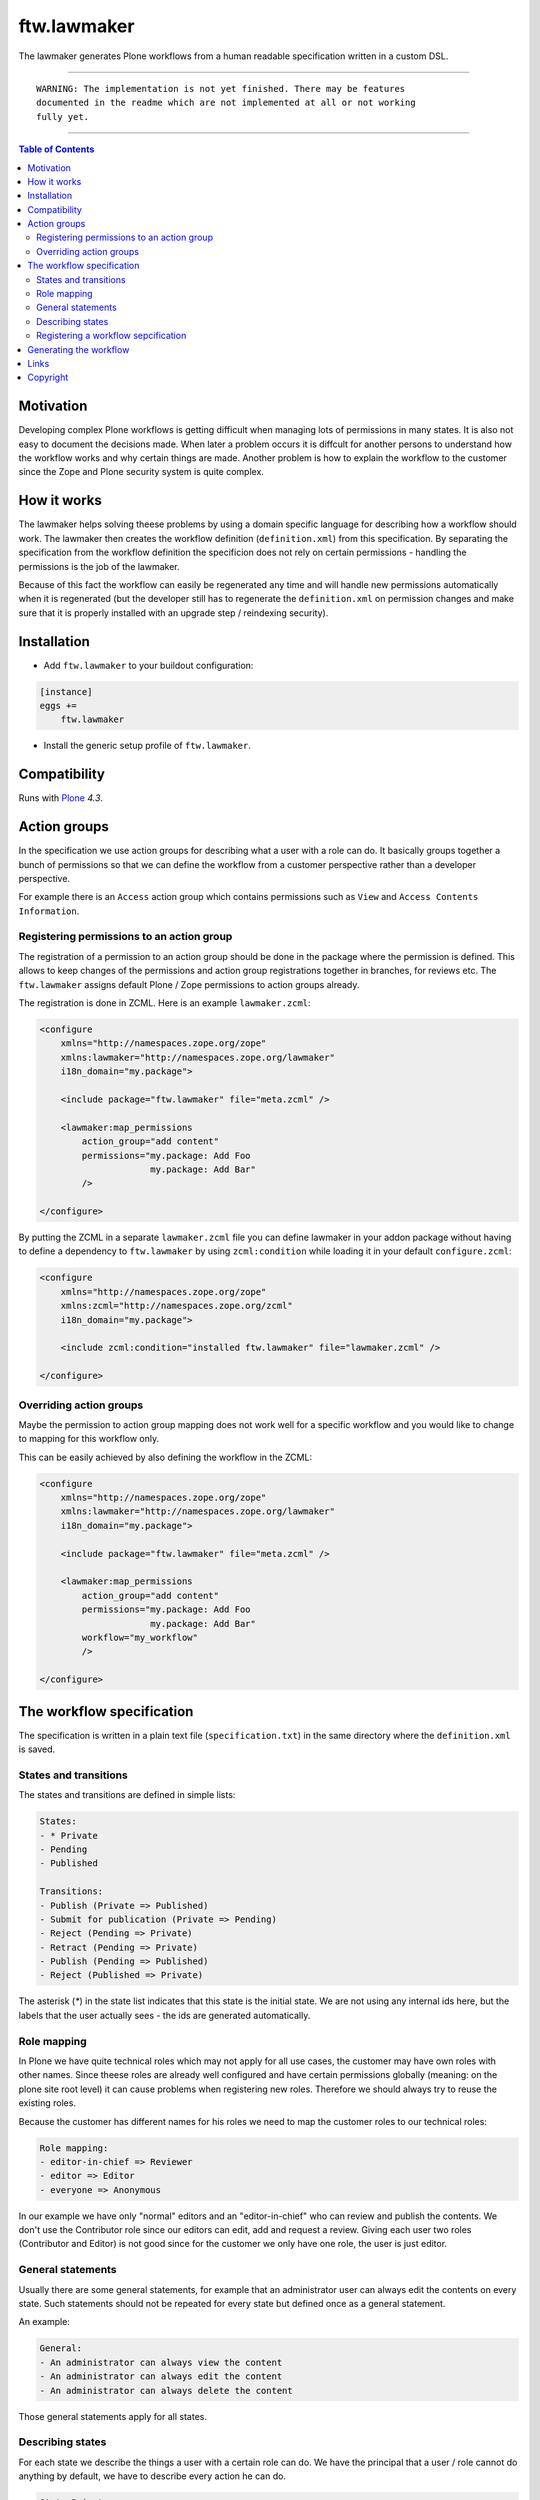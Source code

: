 ftw.lawmaker
============

The lawmaker generates Plone workflows from a human readable specification
written in a custom DSL.


----

.. parsed-literal::

    WARNING: The implementation is not yet finished. There may be features
    documented in the readme which are not implemented at all or not working
    fully yet.

----

.. contents:: Table of Contents


Motivation
----------

Developing complex Plone workflows is getting difficult when managing lots of
permissions in many states.
It is also not easy to document the decisions made.
When later a problem occurs it is diffcult for another persons to understand
how the workflow works and why certain things are made.
Another problem is how to explain the workflow to the customer since the Zope
and Plone security system is quite complex.


How it works
------------

The lawmaker helps solving theese problems by using a domain specific language
for describing how a workflow should work.
The lawmaker then creates the workflow definition (``definition.xml``) from
this specification.
By separating the specification from the workflow definition the specificion
does not rely on certain permissions - handling the permissions is the job of
the lawmaker.

Because of this fact the workflow can easily be regenerated any time and will
handle new permissions automatically when it is regenerated (but the developer
still has to regenerate the ``definition.xml`` on permission changes and make
sure that it is properly installed with an upgrade step /
reindexing security).


Installation
------------

- Add ``ftw.lawmaker`` to your buildout configuration:

.. code:: ini

    [instance]
    eggs +=
        ftw.lawmaker

- Install the generic setup profile of ``ftw.lawmaker``.


Compatibility
-------------

Runs with `Plone <http://www.plone.org/>`_ `4.3`.


Action groups
-------------

In the specification we use action groups for describing what a user with
a role can do.
It basically groups together a bunch of permissions so that we can define
the workflow from a customer perspective rather than a developer perspective.

For example there is an ``Access`` action group which contains permissions
such as ``View`` and ``Access Contents Information``.


Registering permissions to an action group
~~~~~~~~~~~~~~~~~~~~~~~~~~~~~~~~~~~~~~~~~~

The registration of a permission to an action group should be done in the
package where the permission is defined.
This allows to keep changes of the permissions and action group registrations
together in branches, for reviews etc.
The ``ftw.lawmaker`` assigns default Plone / Zope permissions to action groups
already.

The registration is done in ZCML.
Here is an example ``lawmaker.zcml``:

.. code:: xml

    <configure
        xmlns="http://namespaces.zope.org/zope"
        xmlns:lawmaker="http://namespaces.zope.org/lawmaker"
        i18n_domain="my.package">

        <include package="ftw.lawmaker" file="meta.zcml" />

        <lawmaker:map_permissions
            action_group="add content"
            permissions="my.package: Add Foo
                         my.package: Add Bar"
            />

    </configure>

By putting the ZCML in a separate ``lawmaker.zcml`` file you can define
lawmaker in your addon package without having to define a dependency to
``ftw.lawmaker`` by using ``zcml:condition`` while loading it in your default
``configure.zcml``:

.. code:: xml

    <configure
        xmlns="http://namespaces.zope.org/zope"
        xmlns:zcml="http://namespaces.zope.org/zcml"
        i18n_domain="my.package">

        <include zcml:condition="installed ftw.lawmaker" file="lawmaker.zcml" />

    </configure>


Overriding action groups
~~~~~~~~~~~~~~~~~~~~~~~~

Maybe the permission to action group mapping does not work well for a specific
workflow and you would like to change to mapping for this workflow only.

This can be easily achieved by also defining the workflow in the ZCML:

.. code:: xml

    <configure
        xmlns="http://namespaces.zope.org/zope"
        xmlns:lawmaker="http://namespaces.zope.org/lawmaker"
        i18n_domain="my.package">

        <include package="ftw.lawmaker" file="meta.zcml" />

        <lawmaker:map_permissions
            action_group="add content"
            permissions="my.package: Add Foo
                         my.package: Add Bar"
            workflow="my_workflow"
            />

    </configure>



The workflow specification
--------------------------

The specification is written in a plain text file (``specification.txt``) in
the same directory where the ``definition.xml`` is saved.


States and transitions
~~~~~~~~~~~~~~~~~~~~~~

The states and transitions are defined in simple lists:

.. code:: rst

    States:
    - * Private
    - Pending
    - Published

    Transitions:
    - Publish (Private => Published)
    - Submit for publication (Private => Pending)
    - Reject (Pending => Private)
    - Retract (Pending => Private)
    - Publish (Pending => Published)
    - Reject (Published => Private)

The asterisk (`*`) in the state list indicates that this state is the
initial state.
We are not using any internal ids here, but the labels that the user actually
sees - the ids are generated automatically.


Role mapping
~~~~~~~~~~~~

In Plone we have quite technical roles which may not apply for all use cases,
the customer may have own roles with other names.
Since theese roles are already well configured and have certain permissions
globally (meaning: on the plone site root level) it can cause problems when
registering new roles.
Therefore we should always try to reuse the existing roles.

Because the customer has different names for his roles we need to map the
customer roles to our technical roles:

.. code:: rst

    Role mapping:
    - editor-in-chief => Reviewer
    - editor => Editor
    - everyone => Anonymous

In our example we have only "normal" editors and an "editor-in-chief" who can
review and publish the contents.
We don't use the Contributor role since our editors can edit, add and request
a review.
Giving each user two roles (Contributor and Editor) is not good since for the
customer we only have one role, the user is just editor.


General statements
~~~~~~~~~~~~~~~~~~

Usually there are some general statements, for example that an administrator
user can always edit the contents on every state.
Such statements should not be repeated for every state but defined once as
a general statement.

An example:

.. code:: rst

    General:
    - An administrator can always view the content
    - An administrator can always edit the content
    - An administrator can always delete the content

Those general statements apply for all states.


Describing states
~~~~~~~~~~~~~~~~~

For each state we describe the things a user with a certain role can do.
We have the principal that a user / role cannot do anything by default, we
have to describe every action he can do.

.. code:: rst

    State Private
    - An editor can view the content.
    - An editor can edit the content.
    - An editor can delete the content.
    - An editor can add new content.
    - An editor can Submit for publication.
    - An editor-in-chief can view the content.
    - An editor-in-chief can edit the content.
    - An editor-in-chief can delete the content.
    - An editor-in-chief can add new content.
    - An editor-in-chief can Publish.

    State Pending
    - An editor can view the content.
    - An editor can add new content.
    - An editor can Reject.
    - An editor-in-chief can view the content.
    - An editor-in-chief can edit the content.
    - An editor-in-chief can delete the content.
    - An editor-in-chief can add new content.
    - An editor-in-chief can Publish.
    - An editor-in-chief can Retract.

    State Published
    - An editor can view the content.
    - An editor can add new content.
    - An editor can Reject.
    - An editor-in-chief can view the content.
    - An editor-in-chief can add new content.
    - An editor-in-chief can Reject.
    - Everyone can view the content.


Registering a workflow sepcification
~~~~~~~~~~~~~~~~~~~~~~~~~~~~~~~~~~~~

If you have written your workflow specification saved for example in
``profiles/default/workflows/my_custom_workflow/specification.txt`` you ned to
tell the lawmaker where your specification is so that he can generate your
workflow.
This is done in ZCML:

.. code::xml

    <configure
        xmlns="http://namespaces.zope.org/zope"
        xmlns:lawmaker="http://namespaces.zope.org/lawmaker"
        i18n_domain="my.package">

        <include package="ftw.lawmaker" file="meta.zcml" />

        <lawmaker:specification
            title="My Custom Workflow"
            description="A three state publication workflow"
            specification="profiles/default/workflows/my_custom_workflow/specification.txt"
            />

    </configure>


Generating the workflow
-----------------------

For generating the workflow go to lawmaker control panel (in the
Plone control panel).
There you can see a list of all workflows and by selecting one you can see the
specification and the details, such as the action groups.

On this view you can generate the workflow (automatically saved in the
``definition.xml`` in the same directory as the ``specification.txt``) and you
can install the workflow / update the security.



Links
-----

- Main github project repository: https://github.com/4teamwork/ftw.lawmaker
- Issue tracker: https://github.com/4teamwork/ftw.lawmaker/issues
- Package on pypi: http://pypi.python.org/pypi/ftw.lawmaker
- Continuous integration: https://jenkins.4teamwork.ch/search?q=ftw.lawmaker


Copyright
---------

This package is copyright by `4teamwork <http://www.4teamwork.ch/>`_.

``ftw.lawmaker`` is licensed under GNU General Public License, version 2.
